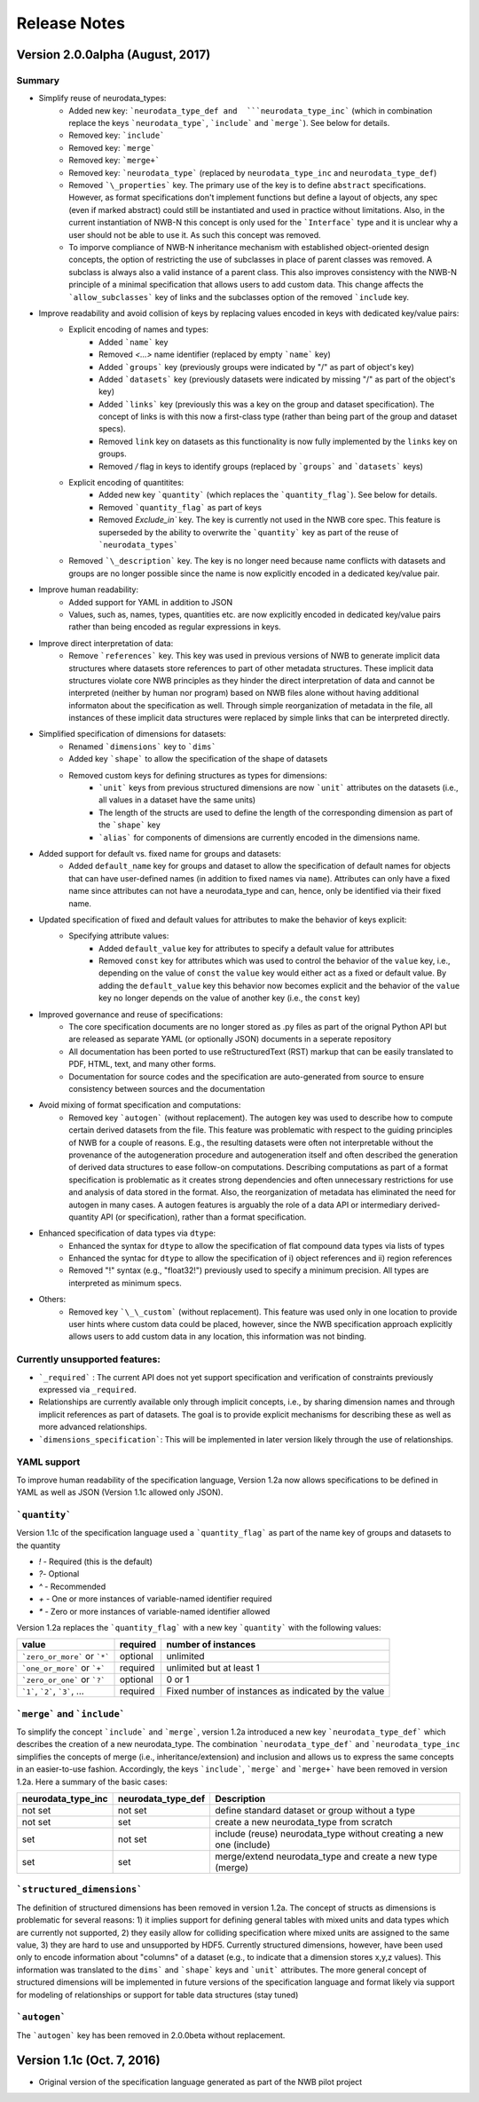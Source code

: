 =============
Release Notes
=============


Version 2.0.0alpha (August, 2017)
----------------------------------

Summary
^^^^^^^
* Simplify reuse of neurodata_types:
    * Added new key: ```neurodata_type_def and  ```neurodata_type_inc``` (which in combination replace the keys ```neurodata_type```, ```include``` and ```merge```). See below for details.
    * Removed key: ```include```
    * Removed key: ```merge```
    * Removed key: ```merge+```
    * Removed key: ```neurodata_type``` (replaced by ``neurodata_type_inc`` and ``neurodata_type_def``)
    * Removed ```\_properties``` key. The primary use of the key is to define ``abstract`` specifications. However, as format specifications don't implement functions but define a layout of objects, any spec (even if marked abstract) could still be instantiated and used in practice without limitations. Also, in the current instantiation of NWB-N this concept is only used for the ```Interface``` type and it is unclear why a user should not be able to use it.  As such this concept was removed.
    * To imporve compliance of NWB-N inheritance mechanism with established object-oriented design concepts, the option of restricting the use of subclasses in place of parent classes was removed. A subclass is always also a valid instance of a parent class. This also improves consistency with the NWB-N principle of a minimal specification that allows users to add custom data. This change affects the ```allow_subclasses``` key of links and the subclasses option of the removed ```include`` key.
* Improve readability and avoid collision of keys by replacing values encoded in keys with dedicated key/value pairs:
    * Explicit encoding of names and types:
        * Added ```name``` key
        * Removed `<...>` name identifier (replaced by empty ```name``` key)
        * Added ```groups``` key  (previously groups were indicated by "/" as part of object's key)
        * Added ```datasets``` key (previously datasets were indicated by missing "/" as part of the object's key)
        * Added ```links``` key (previously this was a key on the group and dataset specification). The concept of links is with this now a first-class type (rather than being part of the group and dataset specs).
        * Removed ``link`` key on datasets as this functionality is now fully implemented by the ``links`` key on groups.
        * Removed `/` flag in keys to identify groups (replaced by ```groups``` and ```datasets``` keys)
    * Explicit encoding of quantitites:
        * Added new key ```quantity``` (which replaces the ```quantity_flag```). See below for details.
        * Removed ```quantity_flag``` as part of keys
        * Removed `Exclude\_in`` key. The key is currently not used in the NWB core spec. This feature is superseded by the ability to overwrite the ```quantity``` key as part of the reuse of ```neurodata_types```
    * Removed ```\_description``` key. The key is no longer need because name conflicts with datasets and groups are no longer possible since the name is now explicitly encoded in a dedicated key/value pair.
* Improve human readability:
    * Added support for YAML in addition to JSON
    * Values, such as, names, types, quantities etc. are now explicitly encoded in dedicated key/value pairs rather than being encoded as regular expressions in keys.
* Improve direct interpretation of data:
    * Remove ```references``` key. This key was used in previous versions of NWB to generate implicit data structures where datasets store references to part of other metadata structures. These implicit data structures violate core NWB principles as they hinder the direct interpretation of data and cannot be interpreted (neither by human nor program) based on NWB files alone without having additional informaton about the specification as well. Through simple reorganization of metadata in the file, all instances of these implicit data structures were replaced by simple links that can be interpreted directly.
* Simplified specification of dimensions for datasets:
    * Renamed ```dimensions``` key to ```dims```
    * Added key ```shape``` to allow the specification of the shape of datasets
    * Removed custom keys for defining structures as types for dimensions:
        * ```unit``` keys from previous structured dimensions are now ```unit``` attributes on the datasets (i.e., all values in a dataset have the same units)
        * The length of the structs are used to define the length of the corresponding dimension as part of the ```shape``` key
        * ```alias``` for components of dimensions are currently encoded in the dimensions name.
* Added support for default vs. fixed name for groups and datasets:
     * Added ``default_name`` key for groups and dataset to allow the specification of default names for objects that can have user-defined names (in addition to fixed names via ``name``). Attributes can only have a fixed name since attributes can not have a neurodata_type and can, hence, only be identified via their fixed name.
* Updated specification of fixed and default values for attributes to make the behavior of keys explicit:
    * Specifying attribute values:
        * Added ``default_value`` key for attributes to specify a default value for attributes
        * Removed ``const`` key for attributes which was used to control the behavior of the ``value`` key, i.e., depending on the value of ``const`` the ``value`` key would either act as a fixed or default value. By adding the ``default_value`` key this behavior now becomes explicit and the behavior of the ``value`` key no longer depends on the value of another key (i.e., the ``const`` key)
* Improved governance and reuse of specifications:
    * The core specification documents are no longer stored as .py files as part of the orignal Python API but are released as separate YAML (or optionally JSON) documents in a seperate repository
    * All documentation has been ported to use reStructuredText (RST) markup that can be easily translated to PDF, HTML, text, and many other forms.
    * Documentation for source codes and the specification are auto-generated from source to ensure consistency between sources and the documentation
* Avoid mixing of format specification and computations:
    * Removed key ```autogen``` (without replacement). The autogen key was used to describe how to compute certain derived datasets from the file. This feature was problematic with respect to the guiding principles of NWB for a couple of reasons. E.g., the resulting datasets were often not interpretable without the provenance of the autogeneration procedure and autogeneration itself and often described the generation of derived data structures to ease follow-on computations. Describing computations as part of a format specification is problematic as it creates strong dependencies and often unnecessary restrictions for use and analysis of data stored in the format. Also, the reorganization of metadata has eliminated the need for autogen in many cases. A autogen features is arguably the role of a data API or intermediary derived-quantity API (or specification), rather than a format specification.
* Enhanced specification of data types via ``dtype``:
    * Enhanced the syntax for ``dtype`` to allow the specification of flat compound data types via lists of types
    * Enhanced the syntac for ``dtype`` to allow the specification of i) object references and ii) region references
    * Removed "!" syntax (e.g., "float32!") previously used to specify a minimum precision. All types are interpreted as minimum specs.
* Others:
    * Removed key ```\_\_custom``` (without replacement). This feature was used only in one location to provide user hints where custom data could be placed, however, since the NWB specification approach explicitly allows users to add custom data in any location, this information was not binding.


Currently unsupported features:
^^^^^^^^^^^^^^^^^^^^^^^^^^^^^^^

* ```_required``` : The current API does not yet support specification and verification of constraints previously expressed via ``_required``.
* Relationships are currently available only through implicit concepts, i.e., by sharing dimension names and through implicit references as part of datasets. The goal is to provide explicit mechanisms for describing these as well as more advanced relationships.
* ```dimensions_specification```: This will be implemented in later version likely through the use of relationships.


YAML support
^^^^^^^^^^^^

To improve human readability of the specification language, Version 1.2a now allows specifications to be defined in YAML as well as JSON (Version 1.1c allowed only JSON).

```quantity```
^^^^^^^^^^^^^^


Version 1.1c of the specification language used a ```quantity_flag``` as part of the name key of groups and datasets to the quantity

* `!` - Required (this is the default)
* `?`- Optional
* `^` - Recommended
* `+` - One or more instances of variable-named identifier required
* `*` - Zero or more instances of variable-named identifier allowed

Version 1.2a replaces the ```quantity_flag``` with a new key ```quantity``` with the following values:

+---------------------------------+------------+-------------------------------------------------------+
| value                           |  required  |  number of instances                                  |
+=================================+============+=======================================================+
|  ```zero_or_more``` or ```*```  |  optional  |   unlimited                                           |
+---------------------------------+------------+-------------------------------------------------------+
|  ```one_or_more``` or ```+```   |  required  |   unlimited but at least 1                            |
+---------------------------------+------------+-------------------------------------------------------+
|  ```zero_or_one``` or ```?```   |  optional  |   0 or 1                                              |
+---------------------------------+------------+-------------------------------------------------------+
|  ```1```, ```2```, ```3```, ... |  required  |   Fixed number of instances as indicated by the value |
+---------------------------------+------------+-------------------------------------------------------+


```merge``` and ```include```
^^^^^^^^^^^^^^^^^^^^^^^^^^^^^

To simplify the concept ```include``` and ```merge```, version 1.2a introduced a new
key ```neurodata_type_def``` which  describes the creation of a new neurodata_type.
The combination ```neurodata_type_def``` and ```neurodata_type_inc``
simplifies the concepts of merge (i.e., inheritance/extension) and inclusion and
allows us to express the same concepts in an easier-to-use fashion.
Accordingly, the keys ```include```, ```merge``` and ```merge+``` have been removed in version 1.2a.
Here a summary of the basic cases:

+--------------------+--------------------+------------------------------------------------------------------------+
| neurodata_type_inc | neurodata_type_def |  Description                                                           |
+====================+====================+========================================================================+
|not set             | not set            |  define standard dataset or group without a type                       |
+--------------------+--------------------+------------------------------------------------------------------------+
|not set             | set                |  create a new neurodata_type from scratch                              |
+--------------------+--------------------+------------------------------------------------------------------------+
|set                 | not set            |  include (reuse) neurodata_type without creating a new one (include)   |
+--------------------+--------------------+------------------------------------------------------------------------+
|set                 | set                |  merge/extend neurodata_type and create a new type (merge)             |
+--------------------+--------------------+------------------------------------------------------------------------+

```structured_dimensions```
^^^^^^^^^^^^^^^^^^^^^^^^^^^

The definition of structured dimensions has been removed in version 1.2a. The concept of structs as dimensions is
problematic for several reasons: 1) it implies support for defining general tables with mixed units and data types
which are currently not supported, 2) they easily allow for colliding specification where mixed units are assigned
to the same value, 3) they are hard to use and unsupported by HDF5. Currently structured dimensions, however, have
been used only to encode information about "columns" of a dataset (e.g., to indicate that a dimension stores x,y,z
values). This information was translated to the ``dims``` and ```shape``` keys and ```unit``` attributes.
The more general concept of structured dimensions will be implemented in future versions of the specification language
and format likely via support for modeling of relationships or support for table data structures (stay tuned)

```autogen```
^^^^^^^^^^^^^

The ```autogen``` key has been removed in 2.0.0beta without replacement.


Version 1.1c (Oct. 7, 2016)
---------------------------

* Original version of the specification language generated as part of the NWB pilot project